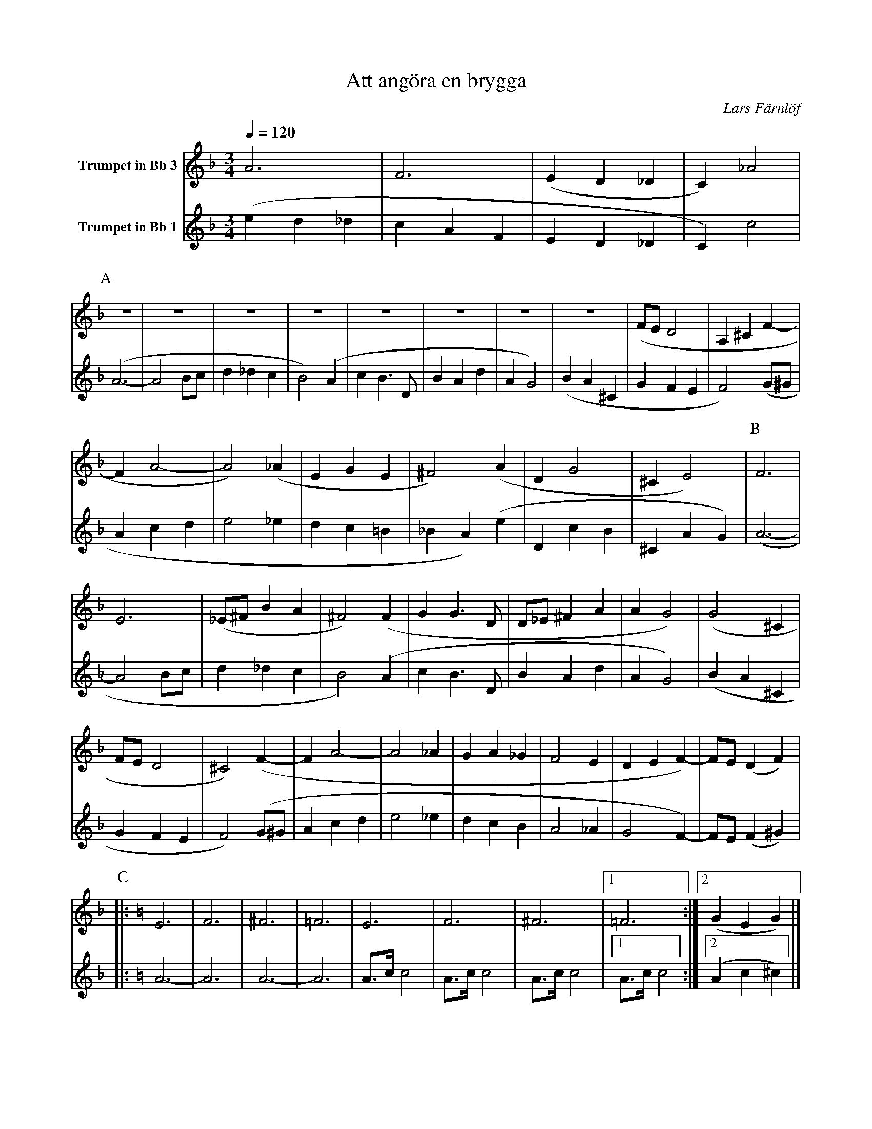 X:1
T:Att angöra en brygga
C:Lars Färnlöf
K:F
Q:1/4=120
M:3/4
V:2 name="Trumpet in Bb 3"
L:1/4
%%MIDI transpose -2
A3 | F3 | (E D _D | C) _A2 | 
[P:A]Z8 | (F/E/ D2 | A, ^C F- | 
F A2- | A2) (_A | E G E | ^F2) (A | D G2 | ^C E2) | [P:B] F3 | 
E3 | (_E/^F/ B A | ^F2) (F | G G3/2 D/ | D/_E/ ^F A | A G2) | (G2 ^C | 
F/E/ D2 | ^C2) (F- | F A2- | A2 _A | G A _G | F2 E | D E F-) | F/E/ (D F) | 
[P:C][K:C] |: E3 | F3 | ^F3 | =F3 | E3 | F3 | ^F3 | [1 =F3 :|[2 (G E G) |]
V:1 name="Trumpet in Bb 1"
L:1/4
%%MIDI transpose -2
(e d _d | c A F | E D _D | C) c2 | [P:A] (A3- | A2 B/c/ | d _d c | 
B2) (A | c B3/2 D/ | B A d | A G2) | (B A ^C | G F E |  F2) (G/^G/ | 
A c d | e2 _e | d c =B | _B A) (e | D c B | ^C A G) | [P:B] (A3- | 
A2 B/c/ | d _d c | B2) (A | c B3/2 D/ | B A d | A G2) | (B A ^C | 
G F E | F2) (G/^G/ | A c d | e2 _e | d c B | A2 _A | G2 F-) |
F/E/ (F ^G) |: [P:C][K:C] A3- | A3 | A3- | A3 | A3/4c/4 c2 | A3/4c/4 c2 |  
A3/4c/4 c2 | [1 A3/4c/4 c2 :| [2 (A c ^c) |] 
